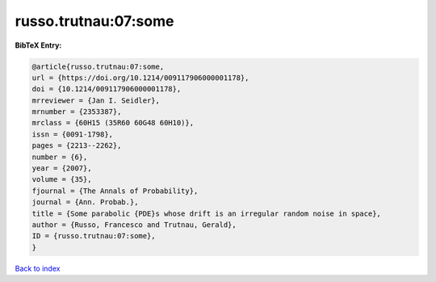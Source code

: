 russo.trutnau:07:some
=====================

.. :cite:t:`russo.trutnau:07:some`

.. bibliography:: ../../All.bib

**BibTeX Entry:**

.. code-block:: bibtex

   @article{russo.trutnau:07:some,
   url = {https://doi.org/10.1214/009117906000001178},
   doi = {10.1214/009117906000001178},
   mrreviewer = {Jan I. Seidler},
   mrnumber = {2353387},
   mrclass = {60H15 (35R60 60G48 60H10)},
   issn = {0091-1798},
   pages = {2213--2262},
   number = {6},
   year = {2007},
   volume = {35},
   fjournal = {The Annals of Probability},
   journal = {Ann. Probab.},
   title = {Some parabolic {PDE}s whose drift is an irregular random noise in space},
   author = {Russo, Francesco and Trutnau, Gerald},
   ID = {russo.trutnau:07:some},
   }

`Back to index <../index>`_
